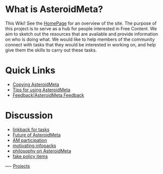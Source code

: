 #+STARTUP: showeverything logdone
#+options: num:nil

* What is AsteroidMeta?

This Wiki!  See the [[file:HomePage.org][HomePage]] for an overview of the site.  The purpose of
this project is to serve as a hub for people interested in Free Content.  We aim to
sketch out the resources that are available and provide information on who is
doing what.  We would like to help members of the community connect with tasks
that they would be interested in working on, and help give them the skills to
carry out these tasks.

* Quick Links

 * [[file:Copying AsteroidMeta.org][Copying AsteroidMeta]]
 * [[file:Tips for using AsteroidMeta.org][Tips for using AsteroidMeta]]
 * [[file:Feedback|AsteroidMeta Feedback.org][Feedback|AsteroidMeta Feedback]]

* Discussion

 * [[file:linkback for tasks.org][linkback for tasks]]
 * [[file:Future of AsteroidMeta.org][Future of AsteroidMeta]]
 * [[file:AM participation.org][AM participation]]
 * [[file:motivating infopacks.org][motivating infopacks]]
 * [[file:philosophy on AsteroidMeta.org][philosophy on AsteroidMeta]]
 * [[file:fake policy items.org][fake policy items]]

----
[[file:Projects.org][Projects]]
